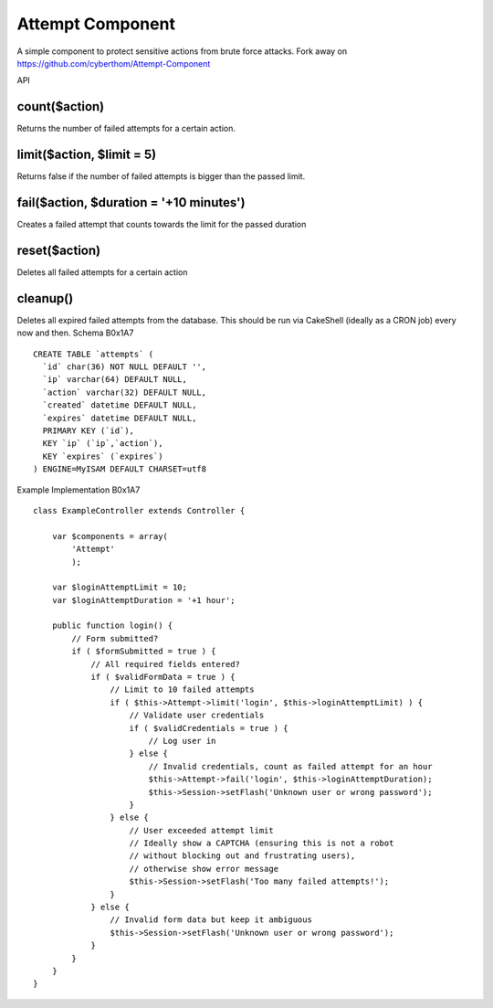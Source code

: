 Attempt Component
=================

A simple component to protect sensitive actions from brute force
attacks. Fork away on https://github.com/cyberthom/Attempt-Component

API




count($action)
~~~~~~~~~~~~~~
Returns the number of failed attempts for a certain action.

limit($action, $limit = 5)
~~~~~~~~~~~~~~~~~~~~~~~~~~
Returns false if the number of failed attempts is bigger than the
passed limit.

fail($action, $duration = '+10 minutes')
~~~~~~~~~~~~~~~~~~~~~~~~~~~~~~~~~~~~~~~~
Creates a failed attempt that counts towards the limit for the passed
duration

reset($action)
~~~~~~~~~~~~~~
Deletes all failed attempts for a certain action

cleanup()
~~~~~~~~~
Deletes all expired failed attempts from the database. This should be
run via CakeShell (ideally as a CRON job) every now and then.
Schema
B0x1A7

::

    CREATE TABLE `attempts` (
      `id` char(36) NOT NULL DEFAULT '',
      `ip` varchar(64) DEFAULT NULL,
      `action` varchar(32) DEFAULT NULL,
      `created` datetime DEFAULT NULL,
      `expires` datetime DEFAULT NULL,
      PRIMARY KEY (`id`),
      KEY `ip` (`ip`,`action`),
      KEY `expires` (`expires`)
    ) ENGINE=MyISAM DEFAULT CHARSET=utf8

Example Implementation
B0x1A7

::

    class ExampleController extends Controller {
        
        var $components = array(
            'Attempt'
            );
        
        var $loginAttemptLimit = 10;
        var $loginAttemptDuration = '+1 hour';
        
        public function login() {
            // Form submitted?
            if ( $formSubmitted = true ) {
                // All required fields entered?
                if ( $validFormData = true ) {
                    // Limit to 10 failed attempts
                    if ( $this->Attempt->limit('login', $this->loginAttemptLimit) ) {
                        // Validate user credentials
                        if ( $validCredentials = true ) {
                            // Log user in
                        } else {
                            // Invalid credentials, count as failed attempt for an hour
                            $this->Attempt->fail('login', $this->loginAttemptDuration);
                            $this->Session->setFlash('Unknown user or wrong password');
                        }
                    } else {
                        // User exceeded attempt limit
                        // Ideally show a CAPTCHA (ensuring this is not a robot 
                        // without blocking out and frustrating users),
                        // otherwise show error message
                        $this->Session->setFlash('Too many failed attempts!');
                    }
                } else {
                    // Invalid form data but keep it ambiguous
                    $this->Session->setFlash('Unknown user or wrong password');
                }
            }
        }
    }





.. author:: cyberthom
.. categories:: articles, components
.. tags:: brute,component,force,protection,Components

